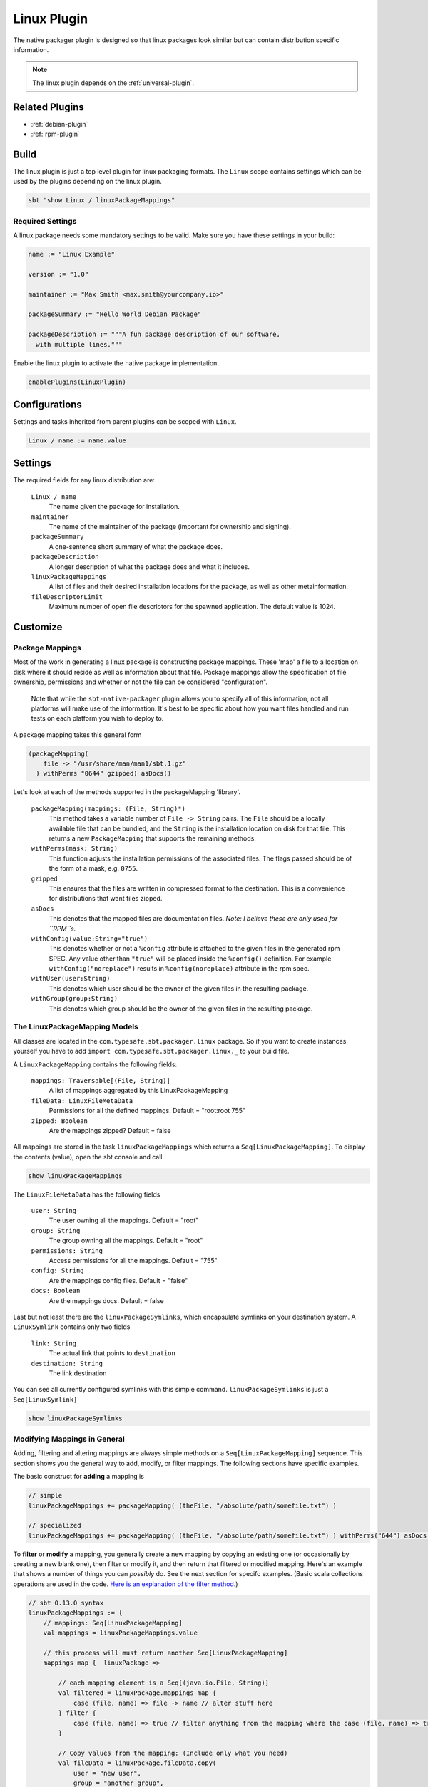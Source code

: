 .. _linux-plugin:

Linux Plugin
============

The native packager plugin is designed so that linux packages look similar but can contain distribution specific information.

.. note:: The linux plugin depends on the :ref:`universal-plugin`.

Related Plugins
---------------

- :ref:`debian-plugin`
- :ref:`rpm-plugin`


Build
-----

The linux plugin is just a top level plugin for linux packaging formats.
The ``Linux`` scope contains settings which can be used by the plugins
depending on the linux plugin.


.. code-block:: bash

  sbt "show Linux / linuxPackageMappings"

Required Settings
~~~~~~~~~~~~~~~~~

A linux package needs some mandatory settings to be valid. Make sure
you have these settings in your build:

.. code-block:: scala

    name := "Linux Example"

    version := "1.0"

    maintainer := "Max Smith <max.smith@yourcompany.io>"

    packageSummary := "Hello World Debian Package"

    packageDescription := """A fun package description of our software,
      with multiple lines."""


Enable the linux plugin to activate the native package implementation.

.. code-block:: scala

  enablePlugins(LinuxPlugin)



Configurations
--------------

Settings and tasks inherited from parent plugins can be scoped with ``Linux``.

.. code-block:: scala

  Linux / name := name.value

Settings
--------
The required fields for any linux distribution are:

  ``Linux / name``
    The name given the package for installation.

  ``maintainer``
    The name of the maintainer of the package (important for ownership and signing).

  ``packageSummary``
    A one-sentence short summary of what the package does.

  ``packageDescription``
    A longer description of what the package does and what it includes.

  ``linuxPackageMappings``
    A list of files and their desired installation locations for the package, as well as other metainformation.

  ``fileDescriptorLimit``
    Maximum number of open file descriptors for the spawned application. The default value is 1024.



Customize
---------

Package Mappings
~~~~~~~~~~~~~~~~

Most of the work in generating a linux package is constructing package mappings.  These 'map' a file to a location on disk where it should
reside as well as information about that file. Package mappings allow the specification of file ownership, permissions and whether or not
the file can be considered "configuration".

  Note that while the ``sbt-native-packager`` plugin allows you to specify all of this information, not all platforms will make use of the
  information.  It's best to be specific about how you want files handled and run tests on each platform you wish to deploy to.

A package mapping takes this general form

.. code-block:: scala

    (packageMapping(
        file -> "/usr/share/man/man1/sbt.1.gz"
      ) withPerms "0644" gzipped) asDocs()



Let's look at each of the methods supported in the packageMapping 'library'.


  ``packageMapping(mappings: (File, String)*)``
    This method takes a variable number of ``File -> String`` pairs.  The ``File`` should be a locally available file that can be bundled,
    and the ``String`` is the installation location on disk for that file.  This returns a new ``PackageMapping`` that supports the remaining methods.

  ``withPerms(mask: String)``
    This function adjusts the installation permissions of the associated files.  The flags passed should be of the form of a mask, e.g. ``0755``.

  ``gzipped``
    This ensures that the files are written in compressed format to the destination.  This is a convenience for distributions that want files zipped.

  ``asDocs``
    This denotes that the mapped files are documentation files.  *Note: I believe these are only used for ``RPM``s.*

  ``withConfig(value:String="true")``
    This denotes whether or not a ``%config`` attribute is attached to the given files in the generated rpm SPEC.  Any value other than ``"true"`` will be
    placed inside the ``%config()`` definition.  For example ``withConfig("noreplace")`` results in ``%config(noreplace)`` attribute in the rpm spec.

  ``withUser(user:String)``
    This denotes which user should be the owner of the given files in the resulting package.

  ``withGroup(group:String)``
    This denotes which group should be the owner of the given files in the resulting package.



The LinuxPackageMapping Models
~~~~~~~~~~~~~~~~~~~~~~~~~~~~~~

All classes are located in the ``com.typesafe.sbt.packager.linux`` package. So if you want to create
instances yourself you have to add ``import com.typesafe.sbt.packager.linux._`` to your build file.

A ``LinuxPackageMapping`` contains the following fields:

  ``mappings: Traversable[(File, String)]``
    A list of mappings aggregated by this LinuxPackageMapping

  ``fileData: LinuxFileMetaData``
    Permissions for all the defined mappings. Default = "root:root 755"

  ``zipped: Boolean``
    Are the mappings zipped? Default = false

All mappings are stored in the task ``linuxPackageMappings`` which returns a ``Seq[LinuxPackageMapping]``. To display the contents (value),
open the sbt console and call

.. code-block:: bash

    show linuxPackageMappings


The ``LinuxFileMetaData`` has the following fields

  ``user: String``
    The user owning all the mappings. Default = "root"

  ``group: String``
    The group owning all the mappings. Default = "root"

  ``permissions: String``
    Access permissions for all the mappings. Default = "755"

  ``config: String``
    Are the mappings config files. Default = "false"

  ``docs: Boolean``
    Are the mappings docs. Default = false

Last but not least there are the ``linuxPackageSymlinks``, which encapsulate symlinks on your
destination system. A ``LinuxSymlink`` contains only  two fields

  ``link: String``
    The actual link that points to ``destination``

  ``destination: String``
    The link destination

You can see all currently configured symlinks with this simple command.
``linuxPackageSymlinks`` is just a ``Seq[LinuxSymlink]``

.. code-block:: bash

    show linuxPackageSymlinks


Modifying Mappings in General
~~~~~~~~~~~~~~~~~~~~~~~~~~~~~

Adding, filtering and altering mappings are always simple methods on a ``Seq[LinuxPackageMapping]`` sequence.
This section shows you the general way to add, modify, or filter mappings.  The following sections have specific examples.

The basic construct for **adding** a mapping is

.. code-block:: scala

    // simple
    linuxPackageMappings += packageMapping( (theFile, "/absolute/path/somefile.txt") )

    // specialized
    linuxPackageMappings += packageMapping( (theFile, "/absolute/path/somefile.txt") ) withPerms("644") asDocs()

To **filter** or **modify** a mapping, you generally create a new mapping by copying an existing one (or occasionally by creating a new blank one),
then filter or modify it, and then return that filtered or modified mapping.  Here's an example that shows a number of things you can *possibly* do.  See the next section for specifc examples.
(Basic scala collections operations are used in the code. `Here is an explanation of the filter method`_.)

.. code-block:: scala

    // sbt 0.13.0 syntax
    linuxPackageMappings := {
        // mappings: Seq[LinuxPackageMapping]
        val mappings = linuxPackageMappings.value

        // this process will must return another Seq[LinuxPackageMapping]
        mappings map {  linuxPackage =>

            // each mapping element is a Seq[(java.io.File, String)]
            val filtered = linuxPackage.mappings map {
                case (file, name) => file -> name // alter stuff here
            } filter {
                case (file, name) => true // filter anything from the mapping where the case (file, name) => true  pattern is satisfied
            }

            // Copy values from the mapping: (Include only what you need)
            val fileData = linuxPackage.fileData.copy(
                user = "new user",
                group = "another group",
                permissions = "444",
                config = "false",
                docs = false
            )

            // returns a fresh LinuxPackageMapping based on the above
            linuxPackage.copy(
                mappings = filtered,
                fileData = fileData
            )
        } filter {
            linuxPackage => linuxPackage.mappings.nonEmpty // return all mappings that are nonEmpty (this effectively removes all empty linuxPackageMappings)
        }
    }

    // sbt 0.12.x syntax
    linuxPackageMappings <<= linuxPackageMappings map { mappings =>
        /* stuff. see above */
        mappings
    }

The ordering in which you apply the tasks is important.

.. _Here is an explanation of the filter method: https://twitter.github.io/scala_school/collections.html#filter

Add Mappings
~~~~~~~~~~~~

To add an arbitrary file in your build path

.. code-block:: scala

    linuxPackageMappings += {
      val file = sourceDirectory.value / "resources" / "somefile.txt"
      packageMapping( (file, "/absolute/path/somefile.txt") )
    }

``linuxPackageMappings`` can be scoped to ``Rpm`` or ``Debian`` if you want to add mappings only for a single packaging type.

.. code-block:: scala

    Debian / linuxPackageMappings += {
      val file = sourceDirectory.value / "resources" / "debian-somefile.txt"
      packageMapping( (file, "/absolute/path/somefile.txt") )
    }

    Rpm / linuxPackageMappings += {
      val file = sourceDirectory.value / "resources" / "rpm-somefile.txt"
      packageMapping( (file, "/absolute/path/somefile.txt") )
    }


Filter/Remove Mappings
~~~~~~~~~~~~~~~~~~~~~~

If you want to remove some mappings you have to **filter** the current list of ``linuxPackageMappings``.
As ``linuxPackageMappings`` is a task, the order of your settings is important. Here are some examples
on how to filter mappings.

.. code-block:: scala

    // this is equal to
    // linuxPackageMappings <<= linuxPackageMappings map { mappings => /* stuff */ mappings }
    linuxPackageMappings := {
        // first get the current mappings. mapping is of type Seq[LinuxPackageMapping]
        val mappings = linuxPackageMappings.value

        // map over the mappings if you want to change them
        mappings map { mapping =>

            // we remove everything besides files that end with ".conf"
            val filtered = mapping.mappings filter {
                case (file, name) => name endsWith ".conf"  // only elements where this is true are kept
            }

            // now we copy the mapping but replace the mappings
            mapping.copy(mappings = filtered)

        } filter {
            // only keep those mappings that are nonEmpty (_.mappings.nonEmpty == true)
            _.mappings.nonEmpty
        }
    }

Alter LinuxPackageMapping
~~~~~~~~~~~~~~~~~~~~~~~~~

To alter the permissions for all ``LinuxPackageMapping`` s that match a specific criteria:

.. code-block:: scala

    // Altering permissions for configs
    linuxPackageMappings := {
        val mappings = linuxPackageMappings.value
        // Changing the group for all configs
        mappings map {
            case linuxPackage if linuxPackage.fileData.config equals "true" =>
                // altering the group
                val newFileData = linuxPackage.fileData.copy(
                    group = "appdocs"
                )
                // altering the LinuxPackageMapping
                linuxPackage.copy(
                    fileData = newFileData
                )
            case linuxPackage => linuxPackage
        }
    }

Alter LinuxSymlinks
~~~~~~~~~~~~~~~~~~~

To alter the permissions for all ``LinuxPackageMapping`` s that match a specific criteria:

.. code-block:: scala

    // The same as linuxPackageMappings
    linuxPackageSymlinks := {
        val links = linuxPackageSymlinks.value

        links filter { /* remove stuff */ } map { /* change stuff */}
    }

Add Empty Directories
~~~~~~~~~~~~~~~~~~~~~

There is a special helper function that allows you to add empty directories to the package mappings. This might be
useful if the service needs some location to store files.

.. code-block:: scala

    // Add an empty folder to mappings
    linuxPackageMappings += packageTemplateMapping(s"/usr/share/${name.value}/lib/native")() withUser(name.value) withGroup(name.value)

Man Pages
~~~~~~~~~

There are many ways to document your projects, and many ways to expose them.  While the native packager places
no limit on WHAT is included in a package, there are some things which receive special treatment.

Specifically: linux man pages.

To create a linux man page for the application, let's create a ``src/linux/usr/share/man/man1/example-cli.1`` file

.. code-block:: bash


    .\" Process this file with
    .\" groff -man -Tascii example-cli.1
    .\"
    .TH EXAMPLE_CLI 1 "NOVEMBER 2011" Linux "User Manuals"
    .SH NAME
    example-cli \- Example CLI
    .SH SYNOPSIS
    .B example-cli [-h]

Notice the location of the file.  Any file under ``src/linux`` is automatically included,
relative to ``/``, in linux packages (deb, rpm).  That means the man file will **not** appear
in the universal package (confusing linux users).

Now that the man page is created, we can use a few tasks provided to view it in sbt.  Let's look in the sbt console

.. code-block:: bash

    sbt generateManPages

We can use this task to work on the man pages and ensure they'll look OK.  You can also directly use ``groff`` to view
changes in your man pages.

In addition to providing the means to view the man page, the native packager will also automatically ``gzip`` man pages
for the distribution.  The resulting man page is stored in ``/usr/share/man/man1/example-cli.1.gz`` in linux distributions.
